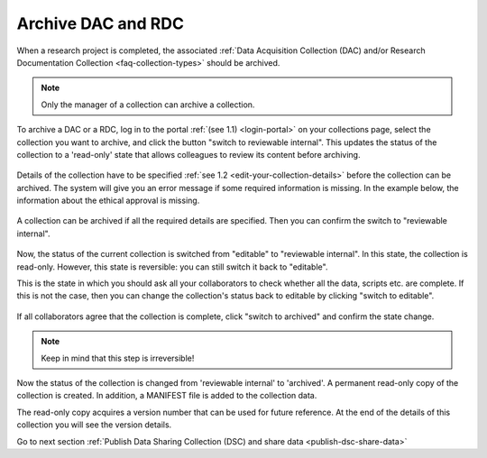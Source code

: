.. _archive-dac-rdc:

Archive DAC and RDC
===================

When a research project is completed, the associated :ref:`Data Acquisition Collection (DAC) and/or Research Documentation Collection <faq-collection-types>` should be archived.

.. note:: 

    Only the manager of a collection can archive a collection.

To archive a DAC or a RDC, log in to the portal :ref:`(see 1.1) <login-portal>` on your collections page, select the collection you want to archive, and click the button "switch to reviewable internal". This updates the status of the collection to a 'read-only' state that allows colleagues to review its content before archiving.


.. figure:: images/switch_to_reviewable_internal.jpg

Details of the collection have to be specified :ref:`see 1.2 <edit-your-collection-details>` before the collection can be archived. The system will give you an error message if some required information is missing. In the example below, the information about the ethical approval is missing.

.. figure:: images/s3_1.png

A collection can be archived if all the required details are specified. Then you can confirm the switch to "reviewable internal".

.. figure:: images/confirm_switch_state.jpg

Now, the status of the current collection is switched from "editable" to "reviewable internal". In this state, the collection is read-only. However, this state is reversible: you can still switch it back to "editable".

This is the state in which you should ask all your collaborators to check whether all the data, scripts etc. are complete. If this is not the case, then you can change the collection's status back to editable by clicking "switch to editable".

.. figure:: images/switch_back_to_editable.jpg

If all collaborators agree that the collection is complete, click "switch to archived" and confirm the state change.

.. note::

    Keep in mind that this step is irreversible!

.. figure:: images/confirm_to_archive.jpg

Now the status of the collection is changed from 'reviewable internal' to 'archived'. A permanent read-only copy of the collection is created. In addition, a MANIFEST file is added to the collection data. 

The read-only copy acquires a version number that can be used for future reference. At the end of the details of this collection you will see the version details.

Go to next section :ref:`Publish Data Sharing Collection (DSC) and share data <publish-dsc-share-data>`
